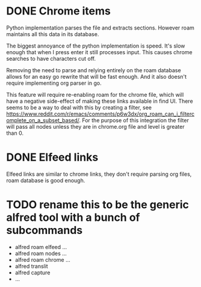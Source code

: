 * DONE Chrome items
CLOSED: [2023-07-11 Tue 21:20]
Python implementation parses the file and extracts sections. However roam maintains all this
data in its database.

The biggest annoyance of the python implementation is speed. It's slow enough that when I
press enter it still processes input. This causes chrome searches to have characters cut
off.

Removing the need to parse and relying entirely on the roam database allows for an easy go
rewrite that will be fast enough. And it also doesn't require implementing org parser in go.

This feature will require re-enabling roam for the chrome file, which will have a negative
side-effect of making these links available in find UI. There seems to be a way to deal with
this by creating a filter, see
https://www.reddit.com/r/emacs/comments/p6w3dx/org_roam_can_i_filtercomplete_on_a_subset_based/. For
the purpose of this integration the filter will pass all nodes unless they are in chrome.org
file and level is greater than 0.
* DONE Elfeed links
CLOSED: [2023-07-11 Tue 21:41]
Elfeed links are similar to chrome links, they don't require parsing org files, roam
database is good enough.
* TODO rename this to be the generic alfred tool with a bunch of subcommands
- alfred roam elfeed ...
- alfred roam nodes ...
- alfred roam chrome ...
- alfred translit
- alfred capture
- ...
